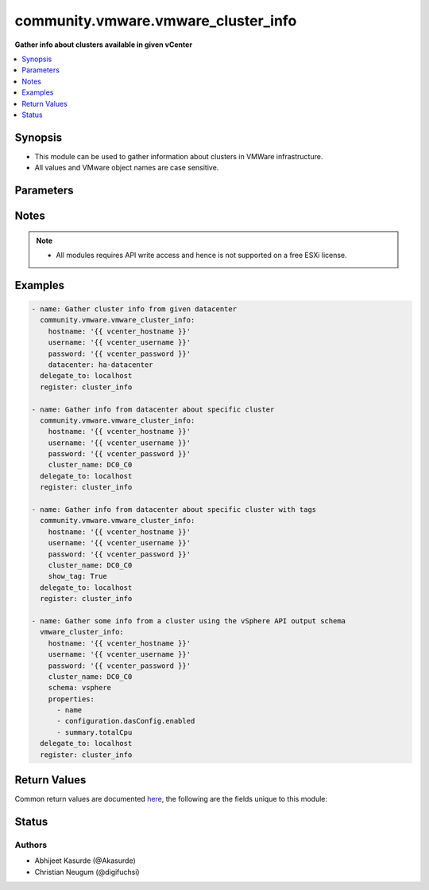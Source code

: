 .. _community.vmware.vmware_cluster_info_module:


************************************
community.vmware.vmware_cluster_info
************************************

**Gather info about clusters available in given vCenter**



.. contents::
   :local:
   :depth: 1


Synopsis
--------
- This module can be used to gather information about clusters in VMWare infrastructure.
- All values and VMware object names are case sensitive.




Parameters
----------

.. raw:: html

    <table  border=0 cellpadding=0 class="documentation-table">
        <tr>
            <th colspan="1">Parameter</th>
            <th>Choices/<font color="blue">Defaults</font></th>
            <th width="100%">Comments</th>
        </tr>
            <tr>
                <td colspan="1">
                    <div class="ansibleOptionAnchor" id="parameter-"></div>
                    <b>cluster_name</b>
                    <a class="ansibleOptionLink" href="#parameter-" title="Permalink to this option"></a>
                    <div style="font-size: small">
                        <span style="color: purple">string</span>
                    </div>
                </td>
                <td>
                </td>
                <td>
                        <div>Name of the cluster.</div>
                        <div>If set, information of this cluster will be returned.</div>
                        <div>This parameter is required, if <code>datacenter</code> is not supplied.</div>
                </td>
            </tr>
            <tr>
                <td colspan="1">
                    <div class="ansibleOptionAnchor" id="parameter-"></div>
                    <b>datacenter</b>
                    <a class="ansibleOptionLink" href="#parameter-" title="Permalink to this option"></a>
                    <div style="font-size: small">
                        <span style="color: purple">string</span>
                    </div>
                </td>
                <td>
                </td>
                <td>
                        <div>Datacenter to search for cluster/s.</div>
                        <div>This parameter is required, if <code>cluster_name</code> is not supplied.</div>
                </td>
            </tr>
            <tr>
                <td colspan="1">
                    <div class="ansibleOptionAnchor" id="parameter-"></div>
                    <b>hostname</b>
                    <a class="ansibleOptionLink" href="#parameter-" title="Permalink to this option"></a>
                    <div style="font-size: small">
                        <span style="color: purple">string</span>
                    </div>
                </td>
                <td>
                </td>
                <td>
                        <div>The hostname or IP address of the vSphere vCenter or ESXi server.</div>
                        <div>If the value is not specified in the task, the value of environment variable <code>VMWARE_HOST</code> will be used instead.</div>
                        <div>Environment variable support added in Ansible 2.6.</div>
                </td>
            </tr>
            <tr>
                <td colspan="1">
                    <div class="ansibleOptionAnchor" id="parameter-"></div>
                    <b>password</b>
                    <a class="ansibleOptionLink" href="#parameter-" title="Permalink to this option"></a>
                    <div style="font-size: small">
                        <span style="color: purple">string</span>
                    </div>
                </td>
                <td>
                </td>
                <td>
                        <div>The password of the vSphere vCenter or ESXi server.</div>
                        <div>If the value is not specified in the task, the value of environment variable <code>VMWARE_PASSWORD</code> will be used instead.</div>
                        <div>Environment variable support added in Ansible 2.6.</div>
                        <div style="font-size: small; color: darkgreen"><br/>aliases: pass, pwd</div>
                </td>
            </tr>
            <tr>
                <td colspan="1">
                    <div class="ansibleOptionAnchor" id="parameter-"></div>
                    <b>port</b>
                    <a class="ansibleOptionLink" href="#parameter-" title="Permalink to this option"></a>
                    <div style="font-size: small">
                        <span style="color: purple">integer</span>
                    </div>
                </td>
                <td>
                        <b>Default:</b><br/><div style="color: blue">443</div>
                </td>
                <td>
                        <div>The port number of the vSphere vCenter or ESXi server.</div>
                        <div>If the value is not specified in the task, the value of environment variable <code>VMWARE_PORT</code> will be used instead.</div>
                        <div>Environment variable support added in Ansible 2.6.</div>
                </td>
            </tr>
            <tr>
                <td colspan="1">
                    <div class="ansibleOptionAnchor" id="parameter-"></div>
                    <b>properties</b>
                    <a class="ansibleOptionLink" href="#parameter-" title="Permalink to this option"></a>
                    <div style="font-size: small">
                        <span style="color: purple">list</span>
                         / <span style="color: purple">elements=string</span>
                    </div>
                    <div style="font-style: italic; font-size: small; color: darkgreen">added in 1.0.0</div>
                </td>
                <td>
                </td>
                <td>
                        <div>Specify the properties to retrieve.</div>
                        <div>Example:</div>
                        <div>properties: [</div>
                        <div>&quot;name&quot;,</div>
                        <div>&quot;configuration.dasConfig.enabled&quot;,</div>
                        <div>&quot;summary.totalCpu&quot;</div>
                        <div>]</div>
                        <div>Only valid when <code>schema</code> is <code>vsphere</code>.</div>
                </td>
            </tr>
            <tr>
                <td colspan="1">
                    <div class="ansibleOptionAnchor" id="parameter-"></div>
                    <b>proxy_host</b>
                    <a class="ansibleOptionLink" href="#parameter-" title="Permalink to this option"></a>
                    <div style="font-size: small">
                        <span style="color: purple">string</span>
                    </div>
                </td>
                <td>
                </td>
                <td>
                        <div>Address of a proxy that will receive all HTTPS requests and relay them.</div>
                        <div>The format is a hostname or a IP.</div>
                        <div>If the value is not specified in the task, the value of environment variable <code>VMWARE_PROXY_HOST</code> will be used instead.</div>
                        <div>This feature depends on a version of pyvmomi greater than v6.7.1.2018.12</div>
                </td>
            </tr>
            <tr>
                <td colspan="1">
                    <div class="ansibleOptionAnchor" id="parameter-"></div>
                    <b>proxy_port</b>
                    <a class="ansibleOptionLink" href="#parameter-" title="Permalink to this option"></a>
                    <div style="font-size: small">
                        <span style="color: purple">integer</span>
                    </div>
                </td>
                <td>
                </td>
                <td>
                        <div>Port of the HTTP proxy that will receive all HTTPS requests and relay them.</div>
                        <div>If the value is not specified in the task, the value of environment variable <code>VMWARE_PROXY_PORT</code> will be used instead.</div>
                </td>
            </tr>
            <tr>
                <td colspan="1">
                    <div class="ansibleOptionAnchor" id="parameter-"></div>
                    <b>schema</b>
                    <a class="ansibleOptionLink" href="#parameter-" title="Permalink to this option"></a>
                    <div style="font-size: small">
                        <span style="color: purple">string</span>
                    </div>
                    <div style="font-style: italic; font-size: small; color: darkgreen">added in 1.0.0</div>
                </td>
                <td>
                        <ul style="margin: 0; padding: 0"><b>Choices:</b>
                                    <li><div style="color: blue"><b>summary</b>&nbsp;&larr;</div></li>
                                    <li>vsphere</li>
                        </ul>
                </td>
                <td>
                        <div>Specify the output schema desired.</div>
                        <div>The &#x27;summary&#x27; output schema is the legacy output from the module.</div>
                        <div>The &#x27;vsphere&#x27; output schema is the vSphere API class definition which requires pyvmomi&gt;6.7.1.</div>
                </td>
            </tr>
            <tr>
                <td colspan="1">
                    <div class="ansibleOptionAnchor" id="parameter-"></div>
                    <b>show_tag</b>
                    <a class="ansibleOptionLink" href="#parameter-" title="Permalink to this option"></a>
                    <div style="font-size: small">
                        <span style="color: purple">boolean</span>
                    </div>
                </td>
                <td>
                        <ul style="margin: 0; padding: 0"><b>Choices:</b>
                                    <li><div style="color: blue"><b>no</b>&nbsp;&larr;</div></li>
                                    <li>yes</li>
                        </ul>
                </td>
                <td>
                        <div>Tags related to cluster are shown if set to <code>True</code>.</div>
                </td>
            </tr>
            <tr>
                <td colspan="1">
                    <div class="ansibleOptionAnchor" id="parameter-"></div>
                    <b>username</b>
                    <a class="ansibleOptionLink" href="#parameter-" title="Permalink to this option"></a>
                    <div style="font-size: small">
                        <span style="color: purple">string</span>
                    </div>
                </td>
                <td>
                </td>
                <td>
                        <div>The username of the vSphere vCenter or ESXi server.</div>
                        <div>If the value is not specified in the task, the value of environment variable <code>VMWARE_USER</code> will be used instead.</div>
                        <div>Environment variable support added in Ansible 2.6.</div>
                        <div style="font-size: small; color: darkgreen"><br/>aliases: admin, user</div>
                </td>
            </tr>
            <tr>
                <td colspan="1">
                    <div class="ansibleOptionAnchor" id="parameter-"></div>
                    <b>validate_certs</b>
                    <a class="ansibleOptionLink" href="#parameter-" title="Permalink to this option"></a>
                    <div style="font-size: small">
                        <span style="color: purple">boolean</span>
                    </div>
                </td>
                <td>
                        <ul style="margin: 0; padding: 0"><b>Choices:</b>
                                    <li>no</li>
                                    <li><div style="color: blue"><b>yes</b>&nbsp;&larr;</div></li>
                        </ul>
                </td>
                <td>
                        <div>Allows connection when SSL certificates are not valid. Set to <code>false</code> when certificates are not trusted.</div>
                        <div>If the value is not specified in the task, the value of environment variable <code>VMWARE_VALIDATE_CERTS</code> will be used instead.</div>
                        <div>Environment variable support added in Ansible 2.6.</div>
                        <div>If set to <code>true</code>, please make sure Python &gt;= 2.7.9 is installed on the given machine.</div>
                </td>
            </tr>
    </table>
    <br/>


Notes
-----

.. note::
   - All modules requires API write access and hence is not supported on a free ESXi license.



Examples
--------

.. code-block:: yaml

    - name: Gather cluster info from given datacenter
      community.vmware.vmware_cluster_info:
        hostname: '{{ vcenter_hostname }}'
        username: '{{ vcenter_username }}'
        password: '{{ vcenter_password }}'
        datacenter: ha-datacenter
      delegate_to: localhost
      register: cluster_info

    - name: Gather info from datacenter about specific cluster
      community.vmware.vmware_cluster_info:
        hostname: '{{ vcenter_hostname }}'
        username: '{{ vcenter_username }}'
        password: '{{ vcenter_password }}'
        cluster_name: DC0_C0
      delegate_to: localhost
      register: cluster_info

    - name: Gather info from datacenter about specific cluster with tags
      community.vmware.vmware_cluster_info:
        hostname: '{{ vcenter_hostname }}'
        username: '{{ vcenter_username }}'
        password: '{{ vcenter_password }}'
        cluster_name: DC0_C0
        show_tag: True
      delegate_to: localhost
      register: cluster_info

    - name: Gather some info from a cluster using the vSphere API output schema
      vmware_cluster_info:
        hostname: '{{ vcenter_hostname }}'
        username: '{{ vcenter_username }}'
        password: '{{ vcenter_password }}'
        cluster_name: DC0_C0
        schema: vsphere
        properties:
          - name
          - configuration.dasConfig.enabled
          - summary.totalCpu
      delegate_to: localhost
      register: cluster_info



Return Values
-------------
Common return values are documented `here <https://docs.ansible.com/ansible/latest/reference_appendices/common_return_values.html#common-return-values>`_, the following are the fields unique to this module:

.. raw:: html

    <table border=0 cellpadding=0 class="documentation-table">
        <tr>
            <th colspan="1">Key</th>
            <th>Returned</th>
            <th width="100%">Description</th>
        </tr>
            <tr>
                <td colspan="1">
                    <div class="ansibleOptionAnchor" id="return-"></div>
                    <b>clusters</b>
                    <a class="ansibleOptionLink" href="#return-" title="Permalink to this return value"></a>
                    <div style="font-size: small">
                      <span style="color: purple">dictionary</span>
                    </div>
                </td>
                <td>always</td>
                <td>
                            <div>metadata about the available clusters</div>
                            <div>datacenter added in the return values from version 1.6.0</div>
                    <br/>
                        <div style="font-size: smaller"><b>Sample:</b></div>
                        <div style="font-size: smaller; color: blue; word-wrap: break-word; word-break: break-all;">{&#x27;DC0_C0&#x27;: {&#x27;datacenter&#x27;: &#x27;DC0&#x27;, &#x27;moid&#x27;: &#x27;domain-c9&#x27;, &#x27;drs_default_vm_behavior&#x27;: None, &#x27;drs_enable_vm_behavior_overrides&#x27;: None, &#x27;drs_vmotion_rate&#x27;: None, &#x27;enable_ha&#x27;: None, &#x27;enabled_drs&#x27;: True, &#x27;enabled_vsan&#x27;: False, &#x27;ha_admission_control_enabled&#x27;: None, &#x27;ha_failover_level&#x27;: None, &#x27;ha_host_monitoring&#x27;: None, &#x27;ha_restart_priority&#x27;: None, &#x27;ha_vm_failure_interval&#x27;: None, &#x27;ha_vm_max_failure_window&#x27;: None, &#x27;ha_vm_max_failures&#x27;: None, &#x27;ha_vm_min_up_time&#x27;: None, &#x27;ha_vm_monitoring&#x27;: None, &#x27;ha_vm_tools_monitoring&#x27;: None, &#x27;vsan_auto_claim_storage&#x27;: False, &#x27;hosts&#x27;: [{&#x27;name&#x27;: &#x27;esxi01.vsphere.local&#x27;, &#x27;folder&#x27;: &#x27;/DC0/host/DC0_C0&#x27;}, {&#x27;name&#x27;: &#x27;esxi02.vsphere.local&#x27;, &#x27;folder&#x27;: &#x27;/DC0/host/DC0_C0&#x27;}, {&#x27;name&#x27;: &#x27;esxi03.vsphere.local&#x27;, &#x27;folder&#x27;: &#x27;/DC0/host/DC0_C0&#x27;}, {&#x27;name&#x27;: &#x27;esxi04.vsphere.local&#x27;, &#x27;folder&#x27;: &#x27;/DC0/host/DC0_C0&#x27;}], &#x27;resource_summary&#x27;: {&#x27;cpuCapacityMHz&#x27;: 4224, &#x27;cpuUsedMHz&#x27;: 87, &#x27;memCapacityMB&#x27;: 6139, &#x27;memUsedMB&#x27;: 1254, &#x27;pMemAvailableMB&#x27;: 0, &#x27;pMemCapacityMB&#x27;: 0, &#x27;storageCapacityMB&#x27;: 33280, &#x27;storageUsedMB&#x27;: 19953}, &#x27;tags&#x27;: [{&#x27;category_id&#x27;: &#x27;urn:vmomi:InventoryServiceCategory:9fbf83de-7903-442e-8004-70fd3940297c:GLOBAL&#x27;, &#x27;category_name&#x27;: &#x27;sample_cluster_cat_0001&#x27;, &#x27;description&#x27;: &#x27;&#x27;, &#x27;id&#x27;: &#x27;urn:vmomi:InventoryServiceTag:93d680db-b3a6-4834-85ad-3e9516e8fee8:GLOBAL&#x27;, &#x27;name&#x27;: &#x27;sample_cluster_tag_0001&#x27;}]}}</div>
                </td>
            </tr>
    </table>
    <br/><br/>


Status
------


Authors
~~~~~~~

- Abhijeet Kasurde (@Akasurde)
- Christian Neugum (@digifuchsi)
